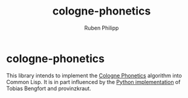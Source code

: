 #+title: cologne-phonetics
#+author: Ruben Philipp
#+startup: showall 

* cologne-phonetics

This library intends to implement the [[https://de.wikipedia.org/wiki/Kölner_Phonetik][Cologne Phonetics]] algorithm into Common Lisp.
It is in part influenced by the [[https://github.com/provinzkraut/cologne_phonetics][Python implementation]] of Tobias Bengfort and provinzkraut.


